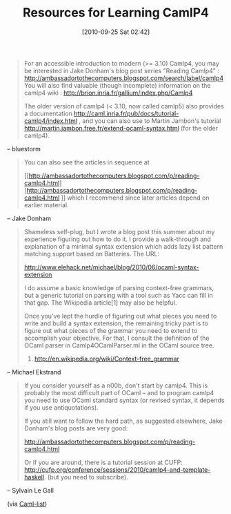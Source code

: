 #+POSTID: 5302
#+DATE: [2010-09-25 Sat 02:42]
#+OPTIONS: toc:nil num:nil todo:nil pri:nil tags:nil ^:nil TeX:nil
#+CATEGORY: Link
#+TAGS: ML, OCaml, Programming Language
#+TITLE: Resources for Learning CamlP4 

#+BEGIN_QUOTE
  For an accessible introduction to modern (>= 3.10) Camlp4, you may be interested in Jake Donham's blog post series "Reading Camlp4" : [[http://ambassadortothecomputers.blogspot.com/search/label/camlp4]]
You will also find valuable (though incomplete) information on the camlp4 wiki : [[http://brion.inria.fr/gallium/index.php/Camlp4]]

The older version of camlp4 (< 3.10, now called camlp5) also provides a documentation
[[http://caml.inria.fr/pub/docs/tutorial-camlp4/index.html]] , and you can also use to Martin Jambon's tutorial
[[http://martin.jambon.free.fr/extend-ocaml-syntax.html]] (for the older camlp4).
#+END_QUOTE


-- bluestorm



#+BEGIN_QUOTE
  You can also see the articles in sequence at

 [[http://ambassadortothecomputers.blogspot.com/p/reading-camlp4.html][http://ambassadortothecomputers.blogspot.com/p/reading-camlp4.html
]]
which I recommend since later articles depend on earlier material.
#+END_QUOTE


-- Jake Donham



#+BEGIN_QUOTE
  Shameless self-plug, but I wrote a blog post this summer about my experience figuring out how to do it. I provide a walk-through and explanation of a minimal syntax extension which adds lazy list pattern matching support based on Batteries. The URL:

[[http://www.elehack.net/michael/blog/2010/06/ocaml-syntax-extension]]

I do assume a basic knowledge of parsing context-free grammars, but a generic tutorial on parsing with a tool such as Yacc can fill in that gap. The Wikipedia article[1] may also be helpful.

Once you've lept the hurdle of figuring out what pieces you need to write and build a syntax extension, the remaining tricky part is to figure out what pieces of the grammar you need to extend to accomplish your objective. For that, I consult the definition of the OCaml parser in Camlp4OCamlParser.ml in the OCaml source tree.
1. [[http://en.wikipedia.org/wiki/Context-free_grammar]]

#+END_QUOTE


-- Michael Ekstrand



#+BEGIN_QUOTE
  If you consider yourself as a n00b, don't start by camlp4. This is probably the most difficult part of OCaml -- and to program camlp4 you need to use OCaml standard syntax (or revised syntax, it depends if you
use antiquotations).

If you still want to follow the hard path, as suggested elsewhere, Jake Donham's blog posts are very good:

 [[http://ambassadortothecomputers.blogspot.com/p/reading-camlp4.html]]

Or if you are around, there is a tutorial session at CUFP:
[[http://cufp.org/conference/sessions/2010/camlp4-and-template-haskell]].
(but you need to subscribe).

#+END_QUOTE


-- Sylvain Le Gall

(via [[http://groups.google.com/group/fa.caml/browse_thread/thread/1751a2c308742ac3/9868366e281f02c1?lnk=gst&q=what+do+I+need+to+know+to+understand+camlp][Caml-list]])





